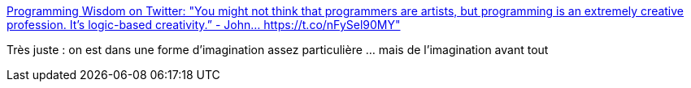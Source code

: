 :jbake-type: post
:jbake-status: published
:jbake-title: Programming Wisdom on Twitter: "You might not think that programmers are artists, but programming is an extremely creative profession. It's logic-based creativity.” - John… https://t.co/nFySel90MY"
:jbake-tags: citation,programming,psychologie,motivation,création,_mois_janv.,_année_2018
:jbake-date: 2018-01-02
:jbake-depth: ../
:jbake-uri: shaarli/1514884083000.adoc
:jbake-source: https://nicolas-delsaux.hd.free.fr/Shaarli?searchterm=https%3A%2F%2Ftwitter.com%2FCodeWisdom%2Fstatus%2F942446547329052673&searchtags=citation+programming+psychologie+motivation+cr%C3%A9ation+_mois_janv.+_ann%C3%A9e_2018
:jbake-style: shaarli

https://twitter.com/CodeWisdom/status/942446547329052673[Programming Wisdom on Twitter: "You might not think that programmers are artists, but programming is an extremely creative profession. It's logic-based creativity.” - John… https://t.co/nFySel90MY"]

Très juste : on est dans une forme d'imagination assez particulière ... mais de l'imagination avant tout
